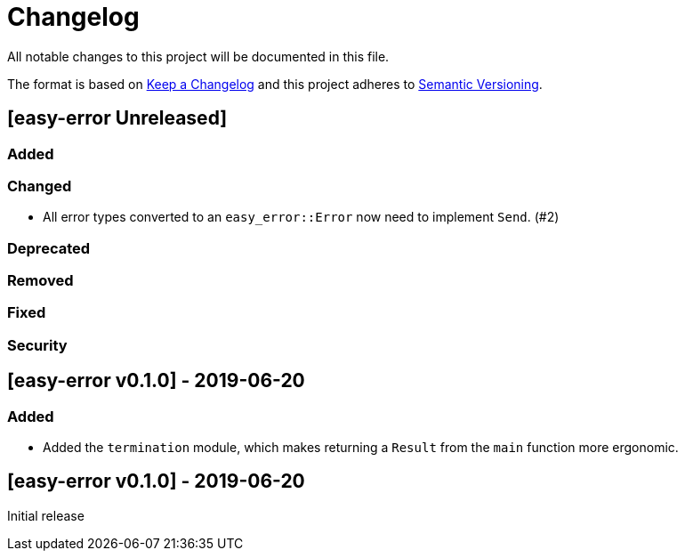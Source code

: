 = Changelog

All notable changes to this project will be documented in this file.

The format is based on https://keepachangelog.com/en/1.0.0/[Keep a Changelog] and this project adheres to https://semver.org/spec/v2.0.0.html[Semantic Versioning].

== [easy-error Unreleased] ==

=== Added ===

=== Changed ===

* All error types converted to an `easy_error::Error` now need to implement `Send`. (#2)

=== Deprecated ===

=== Removed ===

=== Fixed ===

=== Security ===

//------------------------------------------------------------------------------
// Past Releases
//------------------------------------------------------------------------------

== [easy-error v0.1.0] - 2019-06-20 ==

=== Added ===

* Added the `termination` module, which makes returning a `Result` from the `main` function more ergonomic.

== [easy-error v0.1.0] - 2019-06-20 ==

Initial release
